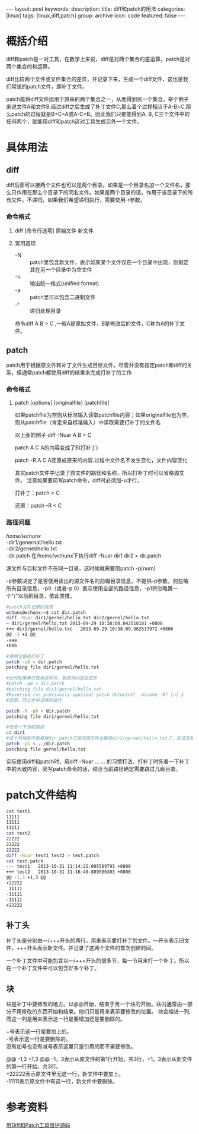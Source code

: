 #+BEGIN_HTML
---
layout: post
keywords: 
description: 
title: diff和patch的用法 
categories: [linux]
tags: [linux,diff,patch]
group: archive
icon: code
featured: false
---
#+END_HTML
#+OPTIONS: ^:{}
* 概括介绍
diff和patch是一对工具，在数学上来说，diff是对两个集合的差运算，patch是对两个集合的和运算。

diff比较两个文件或文件集合的差异，并记录下来，生成一个diff文件，这也是我们常说的patch文件，即补丁文件。

patch能将diff文件运用于原来的两个集合之一，从而得到另一个集合。举个例子来说文件A和文件B,经过diff之后生成了补丁文件C,那么着个过程相当于A-B=C,那么patch的过程就是B+C=A或A-C=B。因此我们只要能得到A, B, C三个文件中的任何两个，就能用diff和patch这对工具生成另外一个文件。
* 具体用法
** diff
diff后面可以接两个文件也可以是两个目录。如果是一个目录名加一个文件名，那么只作用在那么个目录下的同名文件。如果是两个目录的话，作用于该目录下的所有文件，不递归。如果我们希望递归执行，需要使用-r参数。
*** 命令格式
**** diff [命令行选项] 原始文件 新文件
**** 常用选项
+ -N :: patch里包含新文件，表示如果某个文件仅在一个目录中出现，则假定其在另一个目录中为空文件
+ -u :: 输出统一格式(unified format)　　　
+ -a :: patch里可以包含二进制文件
+ -r :: 递归处理目录 　　　　
命令diff A B > C ,一般A是原始文件，B是修改后的文件，C称为A的补丁文件。
** patch
patch用于根据原文件和补丁文件生成目标文件。尽管并没有指定patch和diff的关系，但通常patch都使用diff的结果来完成打补丁的工作
*** 命令格式
**** patch [options] [originalfile] [patchfile]
如果patchfile为空则从标准输入读取patchfile内容；如果originalfile也为空，则从patchfile（肯定来自标准输入）中读取需要打补丁的文件名

以上面的例子 diff -Nuar A B > C

patch A C A的内容变成了B(打补丁)

patch -R A C A还原成原来的内容.过程中文件名不发生变化，文件内容变化

其实patch文件中记录了原文件的路径和名称，所以打补丁时可以省略源文件。 注意如果要简写patch命令，diff时必须加-u才行。

打补丁：patch < C

还原：patch -R < C
*** 路径问题
/home/wchunx/ \\
-dir1/genernal/hello.txt \\
-dir2/gernel/hello.txt \\
-dir.patch 
在/home/wchunx下执行diff -Nuar dir1 dir2 > dir.patch

源文件与目标文件不在同一目录，这时候就需要用patch -p[num]

-p参数决定了是否使用读出的源文件名的前缀目录信息，不提供-p参数，则忽略所有目录信息，-p0（或者-p 0）表示使用全部的路径信息，-p1将忽略第一个"/"以前的目录，依此类推。
#+BEGIN_SRC sh
#patch文件记录的信息
wchunx@wchunx:~$ cat dir.patch
diff -Nuar dir1/gernel/hello.txt dir2/gernel/hello.txt
— dir1/gernel/hello.txt 2013-09-29 10:38:00.042518181 +0800
+++ dir2/gernel/hello.txt   2013-09-29 10:38:09.362517972 +0800
@@ -1 +1 @@
-aaa
+bbb
 
#使用全路径打补丁
patch -p0 < dir.patch
patching file dir1/gernel/hello.txt
 
#此时如果再次使用该命令，系统询问是否还原
#patch -p0 < dir.patch
#patching file dir1/gernel/hello.txt
#Reversed (or previously applied) patch detected!  Assume -R? [n] y
#还原，同上步中注释的操作
 
patch -R -p0 < dir.patch
patching file dir1/gernel/hello.txt
 
#改变一下当前路径
cd dir1
#这个时候就不能使用dir.patch记录的源文件全路径dir1/gernel/hello.txt了，应该忽略第一个/前的dir1，这也就是下面命令中p1的含义
patch -p1 < ../dir.patch
patching file gernel/hello.txt
#+END_SRC 
实际使用diff和patch时，用diff -Nuar ... ... 的习惯打法，打补丁时先看一下补丁中的大致内容，简写patch命令的话，结合当前路径确定需要跳过几级目录。
* patch文件结构
#+BEGIN_SRC sh
cat test1
11111
11111
11111
cat test2
22222
22222
22222
diff -Nuar test1 test2 > test.patch
cat test.patch 
--- test1	2013-10-31 11:14:22.005509793 +0800
+++ test2	2013-10-31 11:16:49.889506303 +0800
@@ -1,3 +1,3 @@
+22222
 11111
-11111
-11111
+22222
#+END_SRC
** 补丁头
补丁头是分别由---/+++开头的两行，用来表示要打补丁的文件。---开头表示旧文件，+++开头表示新文件。并记录了这两个文件的首次创建时间。

一个补丁文件中可能包含以---/+++开头的很多节，每一节用来打一个补丁。所以在一个补丁文件中可以包含好多个补丁。
** 块
块是补丁中要修改的地方。以@@开始，结束于另一个块的开始。块内通常由一部分不用修改的东西开始和结束。他们只是用来表示要修改的位置。
块会缩进一列,而这一列是用来表示这一行是要增加还是要删除的。

+号表示这一行是要加上的。\\
-号表示这一行是要删除的。\\
没有加号也没有减号表示这里只是引用的而不需要修改。

@@ -1,3 +1,3 @@ -1，3表示从原文件的第1行开始，共3行，+1，3表示从新文件的第一行开始，共3行。\\
+22222表示原文件里无这一行，新文件中要加上。\\
-11111表示原文件中有这一行，新文件中要删除。
* 参考资料
[[http://www.ibm.com/developerworks/cn/linux/l-diffp/][用Diff和Patch工具维护源码]]

